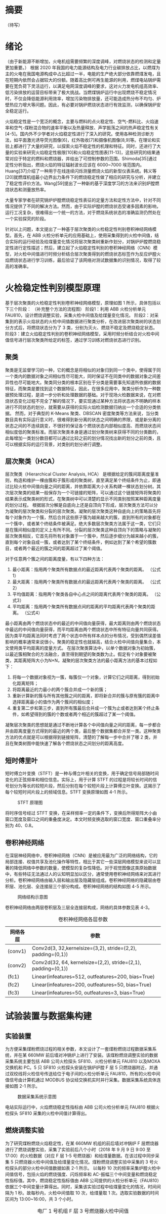 * 摘要
（待写）
* 绪论
（由于新能源不断增加，火电机组需要频繁的深度调峰，对燃烧状态的检测和定量更加重要。）
根据 2020 年我国的电力能源结构及电力行业碳排放占比，以燃煤为主的火电在我国电源构成中占比超过一半，电能的生产绝大部分依靠燃煤发电，且在短期内依然会占据较大的份额。随着高比例可再生能源的利用，燃煤电站锅炉需要在宽负荷下灵活运行，以满足电网深度调峰的要求，这对火力发电机组高效率、低污染排放的运营目标带来了极大挑战。当燃煤锅炉运行中出现燃烧不稳定情况时，不仅会降低能源利用效率，增加污染物排放量，还可能造成热分布不均匀、炉壁热应力增大等问题。因此，有必要对锅炉燃烧状态进行有效监测，以确保锅炉安全稳定运行。

火焰稳定性是一个宽泛的概念，主要与燃料的点火稳定性、空气-燃料比、火焰速率和空气-煤粉混合物的速率平衡以及热量释放、声学振荡之间的热声稳定性有关[4-5]。国内外不少学者对火焰稳定性进行了深入的研究。使用各种检测诊断方法，如平面激光诱导荧光图像[6]，红外吸收[7]和摄像机图像[8,9]等。在理论和实验上都进行了大量的研究，以探索火焰不稳定性的机理和特征。同时，还进行了大量的实验来研究火焰稳定性极限[10]和火焰稳定性图表[11-13]，这些研究的结果通常对应于特定的燃料和燃烧器，并给出了可控制参数的范围。Shimoda[35]通过定性分析指出，燃烧火焰的特征辐射波长应该在 6000~7000 埃范围内。Huang[37]介绍了一种用于在线连续闪烁测量燃烧火焰的新型仪表系统。韩义等[20]就燃煤机组最小边界出力条件下的燃烧稳定性做了相应的研究与分析，并建立了稳定性评价方法。Wang[59]提出了一种新的基于深度学习的方法来识别炉膛燃烧状态和测量放热率。

大量专家学者在研究锅炉炉膛燃烧稳定性表征的定量方法和定性方法中，针对不同情况提供了不同的解决方法。然而，由于实际炉膛的燃烧状态受诸多因素的影响，运行工况复杂，很难得出一个统一的方法，对于燃烧系统状态的准确监测仍然处在一个实验探究的阶段。

针对以上问题，本文提出了一种基于层次聚类的火检稳定性判别卷积神经网络模型。首先，在 ABB 火检分析单元的应用基础上，使用采集得到的火检中间值，结合实际的运行经验及给煤量变化情况将层次聚类树重新作划分，对锅炉炉膛燃烧稳定性进行定性描述；然后，建立起了火焰稳定性判别的卷积神经网络（CNN）模型，对火检中间值进行时频分析结合层次聚类得到的燃烧状态标签作为反应炉膛火焰燃烧状态进行学习训练，最后验证了该网络对测试数据集的识别情况，取得了较高的准确率。

* 火检稳定性判别模型原理
基于层次聚类的火检稳定性判别卷积神经网络模型，原理如图 1 所示，具体包括以下三个阶段：
（补充整个方法的流程图）
阶段1：利用 ABB 火检分析单元FAU810，设计燃烧调整实验，采集火检中间值及给煤量变化情况。
阶段2：对采集到的表示火焰状态的火检中间值数据进行聚类分析，在改进层次聚类树的状态划分方式后，将燃烧状态分为了 3 类，分别为灭火、燃烧不稳定及燃烧稳定状态。
阶段3：建立火焰稳定性判别的卷积神经网络模型，采用时频分析结合对火检中间值信号进行层次聚类所给定的标签，通过学习训练对燃烧状态进行识别。
** 聚类
聚类是无监督学习的一种，它的概念是将相似的对象归到同一个类中，使得属于同一个类内的数据对象之间相似性尽可能大，同时保证不在同类中的数据对象之间差异性也尽可能地大。聚类同分类的根本区别在于分类是需要事先知道所依据的数据特征，而聚类是要找到这个数据特征，因此，在很多应用中，聚类分析作为一种数据预处理过程，是进一步分析和处理数据的基础。对于现场火检数据来说，在对燃烧状态变化过程不完全了解的情况下，要实现通过某种方法将状态尚不明确的样本进行不同状态的划分，就需要从获得的实际火焰检测数据归纳出一个合适的分类依据。
然而，对于典型的 K-Means 聚类、DBSCAN 密度聚类等方法来说，当分类数目具有实际运行意义时，很难得到新分离的状态之间明确的界限，或是新分离的状态之间的不连续跳变，不很好的保证各个燃烧状态内部相似度高、而燃烧状态间相似度低的聚类标准。而层次聚类本身是通过划分聚类树来获得不同的分类数的，此每增加一类划分数目都可以通过比较之前的划分情况找出新的划分之前的类，且可以根据实际的运行背景，对类别的划分进行调整。
** 层次聚类（HCA）
层次聚类（Hierarchical Cluster Analysis, HCA） 是根据给定的簇间距离度量准则，构造和维护一棵由簇和子簇形成的聚类树，直至满足某个终结条件为止，即通过比较火检中间值向量之间的距离，并依靠距离大小关系构建一棵状态划分树。其次层次聚类的结果一般保存为一个可链接的矩阵，可以通过这个链接矩阵将聚类的结果表示成聚类树的形式，在聚类树中可以清楚的显示不同类别按照某种距离度量的划分过程。
根据层次分解是自底向上还是自顶向下形成，层次聚类方法可以分为凝聚的层次聚类和分裂的层次聚类。凝聚的层次聚类这种自底向上的策略首先将每个对象作为一个簇，然后合并这些原子簇为越来越大的簇，直到所有的对象都在一个簇中，或者某个终结条件被满足。绝大多数层次聚类方法属于这一类，它们只是在簇间相似度的定义上有所不同。分裂的层次聚类这种自顶向下的策略与凝聚的层次聚类相反，它首先将所有对象置于一个簇中，然后逐步细分为越来越小的簇，直到每个对象自成一簇，或者达到了某个终结条件，例如达到了某个希望的簇数目，或者两个最近的簇之间的距离超过了某个阈值。

对于任意两个簇之间的距离度量，有以下四种方法：
    1) 最小距离：指用两个聚类所有数据点的最近距离代表两个聚类的距离。
      （公式1）
    2) 最大距离：指用两个聚类所有数据点的最远距离代表两个聚类的距离。
      （公式2）
    3) 平均值距离：指用两个聚类各自中心点之间的距离代表两个聚类的距离。
      （公式3）
    4) 平均距离：指用两个聚类所有数据点间的距离的平均距离代表两个聚类的距离。
      （公式4）
最小距离由两个燃烧状态中的最近的中间值向量获得，最大距离则由两个燃烧状态中最远的中间值向量获得，而平均距离由两个燃烧状态中所有特征向量共同获得。因为类平均距离法同时考虑了两个状态中所有样本点的分布情况，受到偶然误差值影响的概率通常来说很小，聚类的稳定性也就越高，结合火检中间值向量集合，本文使用类平均距离的度量方式。
在层次聚类算法中，以单个数据对象为初始簇，以最近簇相聚合的方法融合，直至得到期望的聚类数为止。假定有个对象要被聚类，其距离矩阵大小为N×N，凝聚的层次聚类方法的最小距离方法的基本过程如下：
    1) 将每一个数据对象视为一簇，每簇仅一个对象，计算它们之间距离，得到初始化距离矩阵；
    2) 将距离最近的力最小的两个簇合并成一个新的簇；
    3) 重新计算新的簇与所有其他簇之间的距离，即将新合并的簇与原有簇的距离中选择距离最小的值作为两个簇间的相似度；
    4) 重复第二步和第三步，直到所有簇最后合并成一个簇为止或者达到某个终止条件，如希望得到的簇的个数或者两个相近的簇超过了某一个阈值。
凝聚层次聚类的思想就是通过不断地计算各个中间值向量之间的距离，每一步都合并由距离度量方式得到的最近的两个类，最后整个数据集都合并至一类。这种聚类方法的优点就是可以根据得到链接矩阵，清楚的了解每一步中合并了哪 2 类，并且在聚类树图中能快速了解各个燃烧状态之间划分的距离高度。
** 短时傅里叶
短时傅立叶变换（STFT）是一种与傅立叶相关的变换，用于确定信号局部随时间变化的正弦频率和相位信息。实际上，用于计算 STFT 的过程是将较长时间的信号划分为等长的较短片段，然后分别在每个较短片段上计算傅立叶变换。这揭示了每个较短时间片段上的频域信息。STFT 变换原理如图 4-1 所示。
#+caption: STFT 原理图
[[./img/hca_cnn/thesis/stft.png]]

将时序信号经过 STFT 变换，在采样频率一定的条件下，变换后所得矩阵大小由窗口宽度及窗口之间的重叠度决定。本文时频变换选取的窗口宽度、窗口重叠率分别为 40、0.8。
** 卷积神经网络
在深层神经网络中，卷积神经网络（CNN）是被应用最为广泛的网络结构，它的局部连接、权值共享及池化操作等特性，相比于其它一些深层网络模型来说可以显著的降低网络中参数的数量，使模型的复杂性降低。对于视觉图像这类原始数据中，有些特征无法通过人的认知明显加以区分，通常使用卷积神经网络来对其进行分析。卷积神经网络由输入层和输出层及隐藏层组成。卷积神经网络的隐藏层由卷积层、池化层、全连接层三个部分构成。卷积神经网络的结构如图 4-5 所示。
#+caption: 网络结构示意图
[[./img/hca_cnn/thesis/cnn.png]]

卷积神经网络由两层卷积层及三层全连接层构成，网络的具体参数见表 4-3。
#+caption: 卷积神经网络各层参数
| 网络各层 | 参数                                                          |
|----------+---------------------------------------------------------------|
| (conv1)  | Conv2d(3, 32,kernelsize=(3,2), stride=(2,2), padding=(0,1))   |
| (conv2)  | Conv2d(32, 64, kernelsize=(2,2), stride=(2,1), padding=(0,1)) |
| (fc1)    | Linear(infeatures=512, outfeatures=200, bias=True)            |
| (fc2)    | Linear(infeatures=200, outfeatures=50, bias=True)             |
| (fc3)    | Linear(infeatures=50, outfeatures=3, bias=True)               |
* 试验装置与数据集构建
** 实验装置
为方便采集煤粉燃烧过程的相关参数，本文设计了一套煤粉燃烧过程数据采集系统，并在某 660MW 前后墙对冲锅炉上进行了安装。该煤粉燃烧调整实验的数据采集系统主要包括 ABB 公司火检探头 SF810、火检分析单元 FAU810 以及MOXA 交换机和 PC。5 只 SF810 火检探头安装在锅炉炉膛 F 层 5 只燃烧器附近，并通过双绞线将火检信号传送给位于电子间的火检分析单元 FAU810，所有的火检中间值信号由计算机通过 MODBUS 协议经交换机实时并行采集。数据采集系统具体连接如图 2-1 所示。

#+caption: 数据采集系统示意图
[[./img/hca_cnn/thesis/data_collection_systems.png]]

电站实际运行中，火焰燃烧稳定性指标由 ABB 公司火检分析单元 FAU810 根据火检探头 SF810 采集的火检中间值计算得出。
** 燃烧调整实验
为了研究煤粉燃烧火焰稳定性，在某 660MW 机组的前后墙对冲锅炉 F 层燃烧器进行了燃烧调整实验，采集了实验前后八个小时（2018 年 9 月 9 日 9:00 至 17:00）的火检数据（对应 F 层 1-5 号燃烧器）和给煤量数据。在该过程中同步采集 5 只燃烧器火检中间值及给煤量变化情况。煤粉燃烧调整实验中采集的 3 号火检探头的部分火检中间值数据如表 2-1 所示。
以每秒 10 次的频率采集炉膛火检中间值信号，包括火焰的燃烧强度、闪烁频率和 AC-振幅三个中间变量和燃烧稳定性指标值。其中，燃烧稳定性指标值由 ABB 公司提供的火检分析单元（FAU810）依据三个中间变量计算得出。同时，采集该实验过程中给煤量变化的情况，时间间隔为 1 秒。故每秒内，火检中间值取 10 次，给煤量取 1 次。选取实验数据的时间区间为 13:00~16:00，共 3 个小时。
#+caption: 电厂 1 号机组 F 层 3 号燃烧器火检中间值
| 时间                    | 燃烧强度 | 闪烁频率 | AC-振幅 | 燃烧指标 |
|-------------------------+----------+----------+---------+----------|
| 2018-09-09 13:00:00.000 |       81 |        7 |       2 |       63 |
| 2018-09-09 13:00:00.100 |       80 |        7 |       2 |       62 |
| 2018-09-09 13:00:00.200 |       80 |        7 |       1 |       62 |
| ...                     |      ... |      ... |     ... |      ... |
| 2018-09-09 13:00:00.200 |       75 |        9 |       2 |       94 |
| 2018-09-09 15:59:59.800 |       76 |        9 |       2 |       93 |
| 2018-09-09 15:59:59.900 |       75 |        9 |       2 |       93 |

煤粉燃烧调整实验中的火检信号中间值变化如图 2-4 所示，图 2-5 为煤粉燃烧调整实验中对应的给煤量变化。

#+caption: 13:00-16:00 燃烧中间值及燃烧指标
[[./img/hca_cnn/thesis/median.png]]
   
#+caption: 13:00-16:00 给煤量变化图
[[./img/hca_cnn/thesis/coal_feed.png]]

* 实验结果与讨论
** 层次聚类结果
本实验中将采用层次聚类中自下而上聚合的方式（AGNES），各类之间的距离计算采用类平均法，对三个火检中间值利用层次聚类得到聚类树，通过将聚类树做不同的划分，将燃烧状态分为指定的任意多类别。
如图 3-4 所示是将燃烧中间值经行层次聚类得到的聚类树。该聚类树表示了在凝聚层次聚类过程中，将最后的 10 类合并到 1 类的过程，其中横坐标标表示各个类中样本数量，纵坐标表示的是聚合过程中不同类之间的欧式距离。图 3-5 表示的是给煤量变化趋势图和通过层次聚类给定燃烧状态标签的结果。
[[./img/hca_cnn/flame/cluster_tree_1.png]]
[[./img/hca_cnn/flame/clustering_result_1.png]]
如图 3-5 所示，当聚类结果的分类数为 2 时燃烧状态划分比较理想，这与实际的给煤量情况相符，分为灭火和燃烧两个状态。而当聚类数增加时，新的子状态之间出现出现不连续跳变，且划分界限逐渐不明确，显然不能满足对状态检测的要求。
故在对层次聚类树进行划分时，结合实际的运行经验对燃烧状态的划分方式进行调整，从而使燃烧状态的划分既能满足聚类所依据的状态之间距离大小的关系，还能符合实际给煤量变化所反映的燃烧状态变化情况。图 3-6 是将实际运行经验与层次聚类树结合起来对燃烧状态划分的结果图。图 3-7 给出了采用新的聚类树划分方法所得的聚类标签及对应的给煤量变化情况。
[[./img/hca_cnn/flame/cluster_tree_2.png]]
[[./img/hca_cnn/flame/clustering_result_2.png]]
利用聚类树划分与实际运行经验相结合的方式来处理燃烧状态类别的划分，聚类数目由 2 增至 3 时，表示燃烧的状态划分“忽视”掉，直接跳转到聚类数目由 3 增至 4 时出现的新划分上，将原来聚类数目为 4 时，标签值中为 3 和 4 的样本合为了一类，而其它类样本标签保持不变。从而将原先灭火状态划分为不稳定燃烧及灭火，更符合实际运行情况。采用层次聚类方式对火焰中间值聚类得到的状态划分不宜太多，但考虑到电厂锅炉运行中该状态指标的实际意义，状态的划分又不宜太少，故取聚类数目为 3 相对来说比较合适，3 个类分别代表灭火、不稳定燃烧和稳定燃烧。
** 不同的聚类方法对比
1. 聚类性能指标
   对于聚类的结果，通常需要某种性能度量来评估其好坏。聚类性能度量大致有两类：一类是将聚类结果与某个“参考模型”进行比较，称为“外部指标”；一类是在不考虑其它因素的影响，单单只是从火检中间值向量集本身，直接考察聚类结果的好坏，这种评价方式不需要利用参考模型，称为“内部指标”。聚类的目的是使得不同状态类别之间差别（距离）要尽可能的大，同一状态类别内部之间的差别要尽可能小。因此引入轮廓系数（Silhouette Coefficient）和 CH 系数（Calinski-Harabasz Index）的概念。
   
   在火检中间值向量中，根据某个样本 𝑖 的类内不相似度 𝑎_i 和类间不相似度 𝑏_i ，定义样本 𝑖 的轮廓系数为：

   \[s(i)=\frac{b_i-a_i}{max{a_i,b_i}}\]

   \[s(i)=\begin{cases}
   1-\frac{a_i}{b_i},\quad a_i<b_i\\
   0,\quad a_i=b_i\\
   \frac{b_i}{a_i}-1,\quad a_i>b_i
   \end{cases} \]

   由上两式可知，轮廓系数 𝑠_i 的值介于 [-1,1] 之间，-1 代表分类效果差，1 代表分类效果好，0 代表聚类重叠，没有很好的聚类划分。

   CH 指标由计算出的分离度比上紧密度得到，定义如下：

   \[CH=\frac{Tr(S_B)}{Tr(S_W)}*\frac{n-K}{K-1}\]

   式中，𝑛 表示聚类的燃烧状态的数目，𝑘 表示当前的燃烧状态，𝑇𝑟(𝑆_B) 表示同一燃烧状态离差矩阵的迹，𝑇𝑟(𝑆_W) 表示不同燃烧状态间离差矩阵的迹。

   由上式可知，当 CH 指标越大时，表示各个燃烧状态自身内部之间越紧密，不同燃烧状态之间越远离，代表着更好的燃烧状态划分。

2. 不同的聚类方法的轮廓系数及 CH 指标
   表 3-6 给出了不同聚类方法对火检中间值信号进行聚类划分，得到的不同燃烧状态类别数目下的轮廓系数及 CH 系数，结果对比如图 3-10 所示。
   #+caption: 不同聚类方法的轮廓系数和 CH 分数
   | 聚类数目   |     2 |     3 |     4 |     5 |
   |------------+-------+-------+-------+-------|
   | K-Means SH | 0.567 | 0.186 | 0.161 | 0.152 |
   | DBSCAN SH  | 0.430 | 0.374 | 0.306 | 0.307 |
   | BIRCH SH   | 0.553 | 0.174 | 0.129 | 0.125 |
   | HCA SH     | 0.546 | 0.163 | 0.159 | 0.106 |
   | K-Means CH |  7546 |  5168 |  4173 |  3493 |
   | DBSCAN CH  |  3503 |  1657 |   830 |   697 |
   | BIRCH CH   |  7147 |  4517 |  3527 |  3025 |
   | HCA CH     |  7270 |  4605 |  3645 |  3145 |

   #+caption: 不同聚类方法比较
   [[./img/hca_cnn/flame/several_clusters.png]]

   由图 3-10 可以看出，采用不同的聚类方法对于火检值运用聚类分析，当分类数目由 2 升高到 5 时，所有的方法轮廓系数及 SH 系数都呈下降趋势。对于给定的火检中间值来说，密度聚类（DBSCAN）方法的结果相较于其它方法来说两个评价指标的值都不高；K-Means 方法在划分非灭火状态时，各类标签之间发生严重的状态跳变，使得火焰燃烧状态不连续；BIRCH 方法在类数目由 3 增至 5 时，所划分出来的各个状态之间并不能很好的区分，且发生跳变问题。故以上方法不能作为判定炉膛豁然燃烧稳定性的聚类方法。
   由层次聚类方法划分聚类树得到的燃烧状态标签分析可得出，虽然在划分数目增加时，有些状态的重新划分导致了前面提到的状态标签跳变的情况，但是可以通过聚类树简单的找到产生问题的划分，并通过结合实际运行经验重新对燃烧状态进行划分，最后使得聚类的标签之间不仅具有良好分辨性，而且能很好的反映实际工况下给煤量的变化情况，因此选用层次聚类算法作为判定炉膛火焰燃烧的聚类方法是可行的。
** 基于时频分析的火检稳定性判别卷积神经网络模型
本实验将发电厂 1 号机组 F 层 5 只燃烧器（F1-F5）对应时段的火检中间值作时频变换。采样时间区间为 13:00-16:00。每只燃烧器采样数据都包括了 3 个火检中间值（强度、频率和振幅），对于每一只燃烧器，三个特征量的时频图正好对应于一张 RGB 图片的三个通道，由此，将每一只燃烧器所得的三个特征量时频图进行通道合并生成一张 RGB 图像，这 15 维特征量代表着任一时刻炉膛火焰燃烧的状态，将每一个特征量的时间序列信号分别进行短时傅里叶变换转换成对应的时频图。然后将 5 只燃烧器的时频图按照固定的时间间隔进行切片，堆叠成一张3 × 65 × 10的图片，一张图片代表时间长度为 10 秒的燃烧状态。具体流程如图 4-3 所示。对于所生成的时频图像数据集标签的给定结合上一章中层次聚类的结果，以及实际的运行经验和给煤量变化，对层次聚类结果进行重新划分，得到对应样本的标签值。
#+caption: 火检数据处理流程图
[[./img/hca_cnn/thesis/flow_chart.png]]

原始数据集一共 1080 张时频图，将 14:55 时刻之后的时频图作为训练集，其中包含图像 390 张；14:55 时刻之前的时频图作为测试集，包含图像 690 张。首先，在不考虑样本中各种燃烧状态数量不平衡对神经网络训练的影响下，利用训练集样本对神经网络可学习参数进行训练。在进行 200 轮训练后保存模型及参数，之后固定模型参数，将测试集样本输入到网络中，得到网络输出值，计算与实际标签值之间的准确率。与以给煤量多少作为判断炉膛火焰燃烧状态的方式做对比，画出对应的混淆矩阵，结果如图 4-7 所示，其中状态标签 Stat_0、Stat_1、Stat_2 分别对应着灭火、燃烧不稳定、燃烧稳定 3 个状态。。
#+caption: 测试集的识别混淆矩阵(图 a)是参考以给煤量多少作为判断炉膛火焰燃烧状态情况下，将测试集输入训练好的网络中得到的混淆矩阵；图 b)是由火检中间值进行层次聚类得到的燃烧状态标签作为反应炉膛火焰燃烧状态的情况下，将测试集输入至训练好的网络模型中得到的混淆矩阵。)
[[./img/hca_cnn/flame/confusion_matrix_1.png]] [[./img/hca_cnn/flame/confusion_matrix_2.png]]

由图可知，本文方法对测试集的识别准确率为99.13%，明显高于以给煤量多少划分的方法的63.48%，更符合实际运行情况。下面将各自的训练集再次输入到网络中，验证已经训练好的网络在训练集上的准确率，混淆矩阵结果如图 4-10 所示。
#+caption: 训练集的识别混淆矩阵
[[./img/hca_cnn/flame/confusion_matrix_3.png]]

可以看到，各自的训练准确率都和实际训练过程的结果相符合，都能准确的识别训练集中不同燃烧状态。
如图 4-9 所示，给出了两种不同标签给定方式下，就同一网络结构训练过程中的损失函数值及准确率的变化情况。
#+caption: 训练过程中的损失及准确率
[[./img/hca_cnn/flame/loss&accuracy.png]]

训练过程中损失函数值的变化可以看出，在使用了超采样方法后，两次训练的过程中，模型的损失函数值下降的更迅速了，也即是表示模型收敛速度加快了。这是过采样处理对于非平衡样本集训练的优势。由神经网络训练过程中的损失、准确率变化情况及混淆矩阵可以看出，所提出的基于时频分析的火焰稳定性判别 CNN 模型在由火检中间值生成的时频图准确率高、收敛迅速。综上所述，所提出的基于火检中间信号变换时频图的火焰稳定性判断 CNN 模型在燃烧状态的判断上具有良好的准确率。
* 结论
通过层次聚类的结果及聚类树的划分过程，提出了利用给煤量变化情况和结合实际运行人员经验，重新划分聚类树的方法。最后，在改进层次聚类树的状态划分方式后，将燃烧状态分为了 3 类，分别为灭火、燃烧不稳定及燃烧稳定状态。通过时频分析及建立火焰稳定性判别的卷积神经网络模型，对火检数据生成的反映燃烧状态变化的时频图进行训练学习，并利用训练集和测试集分别来验证了卷积网络模型对于不同状态分类的准确率。最终，卷积神经网络模型的识别准确率在由层次聚类划分标签的结果中达到了 99.13%，验证了所提出的基于时频分析及卷积神经网络火焰稳定性判别模型的可行性。综上，基于时频分析的火焰稳定性判别卷积神经网络模型对于实际的燃烧稳定性检测具有一定的参考意义。
* 参考文献
（待写）
